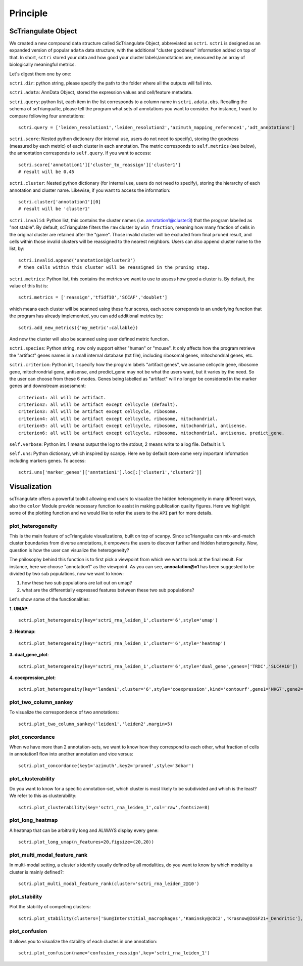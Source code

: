 Principle
============

ScTriangulate Object
---------------------

We created a new compound data structure called ScTriangulate Object, abbreviated as ``sctri``. ``sctri`` is designed as an expanded version of popular
``adata`` data structure, with the additional "cluster goodness" information added on top of that. In short, ``sctri`` stored your data and how good your 
cluster labels/annotations are, measured by an array of biologically meaningful metrics.

.. image:: ./_static/sctri_chop.png
    :height: 400px
    :width: 600px
    :align: center
    :target: target

Let's digest them one by one:

``sctri.dir``: python string, please specify the path to the folder where all the outputs will fall into.

``sctri.adata``: AnnData Object, stored the expression values and cell/feature metadata.

``sctri.query``: python list, each item in the list corresponds to a column name in ``sctri.adata.obs``. Recalling the schema of scTriangualte, please tell
the program what sets of annotations you want to consider. For instance, I want to compare following four annotations::

    sctri.query = ['leiden_resolution1','leiden_resolution2','azimuth_mapping_reference1','adt_annotations']

``sctri.score``: Nested python dictionary (for internal use, users do not need to specify), storing the goodness (measured by each metric) of each cluster in each annotation. The metric corresponds to 
``self.metrics`` (see below), the annontation corresponds to ``self.query``. If you want to access::

    sctri.score['annotation1']['cluster_to_reassign']['cluster1']
    # result will be 0.45

.. image:: ./_static/sctri_score_chop.png
    :height: 300px
    :width: 600px
    :align: center
    :target: target

``sctri.cluster``: Nested python dictionary (for internal use, users do not need to specify), storing the hierarchy of each annotation and cluster name. Likewise,
if you want to access the information::

    sctri.cluster['annotation1'][0]
    # result will be 'cluster1'

.. image:: ./_static/sctri_cluster_chop.png
    :height: 300px
    :width: 600px
    :align: center
    :target: target

``sctri.invalid``: Python list, this contains the cluster names (i.e. annotation1@cluster3) that the program labelled as "not stable". By default, scTriangulate
filters the ``raw`` cluster by ``win_fraction``, meaning how many fraction of cells in the original cluster are retained after the "game". Those invalid cluster will
be excluded from final ``pruned`` result, and cells within those invalid clusters will be reassigned to the nearest neighbors. Users can also append cluster name
to the list, by::

    sctri.invalid.append('annotation1@cluster3')
    # then cells within this cluster will be reassigned in the pruning step.

``sctri.metrics``: Python list, this contains the metrics we want to use to assess how good a cluster is. By default, the value of this list is::

    sctri.metrics = ['reassign','tfidf10','SCCAF','doublet'] 

which means each cluster will be scanned using these four scores, each score correponds to an underlying function that the program has already implemented, you 
can add additional metrics by::

    sctri.add_new_metrics({'my_metric':callable})

And now the cluster will also be scanned using user defined metric function.


``sctri.species``: Python string, now only support either "human" or "mouse". It only affects how the program retrieve the "artifact" genes names in a small
internal database (txt file), including ribosomal genes, mitochondrial genes, etc.

``sctri.criterion``: Python int, it specify how the program labels "artifact genes", we assume cellcycle gene, ribosome gene, mitochrondrial gene, antisense,
and predict_gene may not be what the users want, but it varies by the need. So the user can choose from these 6 modes. Genes being labelled as "artifact" will
no longer be considered in the marker genes and downstream assessment::

    criterion1: all will be artifact.
    criterion2: all will be artifact except cellcycle (default).
    criterion3: all will be artifact except cellcycle, ribosome.
    criterion4: all will be artifact except cellcycle, ribosome, mitochondrial.
    criterion5: all will be artifact except cellcycle, ribosome, mitochondrial, antisense.
    criterion6: all will be artifact except cellcycle, ribosome, mitochondrial, antisense, predict_gene.

``self.verbose``: Python int. 1 means output the log to the stdout, 2 means write to a log file. Default is 1.

``self.uns``: Python dictionary, which inspired by scanpy. Here we by default store some very important information including markers genes. To access::

    sctri.uns['marker_genes']['anntation1'].loc[:['cluster1','cluster2']]

.. image:: ./_static/sctri_uns_chop.png
    :height: 250px
    :width: 600px
    :align: center
    :target: target


.. _reference_to_visualization:

Visualization
----------------

scTriangulate offers a powerful toolkit allowing end users to visualize the hidden heterogeneity in many different ways, also the ``color`` Module
provide necessary function to assist in making publication quality figures. Here we highlight some of the plotting function and we would like to refer
the users to the ``API`` part for more details.

plot_heterogeneity
~~~~~~~~~~~~~~~~~~~~~

This is the main feature of scTriangulate visualizations, built on top of scanpy. Since scTriangualte can mix-and-match cluster boundaries from 
diverse annotations, it empowers the users to discover further and hidden heterogeneity. Now, question is how the user can visualize the heterogeneity?

.. image:: ./_static/plot_heterogeneity_chop.png
    :height: 200px
    :width: 600px
    :align: center
    :target: target

The philosophy behind this function is to first pick a viewpoint from which we want to look at the final result. For instance, here we choose "annotation1" as 
the viewpoint. As you can see, **annoatation@c1** has been suggested to be divided by two sub populations, now we want to know:

1. how these two sub populations are lait out on umap?
2. what are the differentially expressed features between these two sub populations?

Let's show some of the functionalities:

**1. UMAP**::

    sctri.plot_heterogeneity(key='sctri_rna_leiden_1',cluster='6',style='umap')

.. image:: ./_static/ph_umap.png
    :height: 300px
    :width: 500px
    :align: center
    :target: target

**2. Heatmap**::

    sctri.plot_heterogeneity(key='sctri_rna_leiden_1',cluster='6',style='heatmap')

.. image:: ./_static/ph_heatmap.png
    :height: 400px
    :width: 500px
    :align: center
    :target: target

**3. dual_gene_plot**::

    sctri.plot_heterogeneity(key='sctri_rna_leiden_1',cluster='6',style='dual_gene',genes=['TRDC','SLC4A10'])

.. image:: ./_static/ph_dual_gene.png
    :height: 350px
    :width: 500px
    :align: center
    :target: target

**4. coexpression_plot**::

    sctri.plot_heterogeneity(key='lenden1',cluster='6',style='coexpression',kind='contourf',gene1='NKG7',gene2='CD8A')

.. image:: ./_static/coexpression.png
    :height: 350px
    :width: 500px
    :align: center
    :target: target

plot_two_column_sankey
~~~~~~~~~~~~~~~~~~~~~~~~

To visualize the correspondence of two annotations::

    sctri.plot_two_column_sankey('leiden1','leiden2',margin=5)

.. image:: ./_static/two_column_sankey.png
    :height: 350px
    :width: 500px
    :align: center
    :target: target   

plot_concordance
~~~~~~~~~~~~~~~~~~

When we have more than 2 annotation-sets, we want to know how they correspond to each other, what fraction of cells in annotation1 flow into
another annotation and vice versus::

    sctri.plot_concordance(key1='azimuth',key2='pruned',style='3dbar')

.. image:: ./_static/3dbar.png
    :height: 400px
    :width: 500px
    :align: center
    :target: target

plot_clusterability
~~~~~~~~~~~~~~~~~~~~~~

Do you want to know for a specific annotation-set, which cluster is most likely to be subdivided and which is the least? We refer to this as
clusterability::

    sctri.plot_clusterability(key='sctri_rna_leiden_1',col='raw',fontsize=8)

.. image:: ./_static/plot_clusterability.png
    :height: 400px
    :width: 500px
    :align: center
    :target: target

plot_long_heatmap
~~~~~~~~~~~~~~~~~~~~~~

A heatmap that can be arbitrarily long and ALWAYS display every gene::

    sctri.plot_long_umap(n_features=20,figsize=(20,20))

.. image:: ./_static/long_heatmap.png
    :height: 400px
    :width: 500px
    :align: center
    :target: target

plot_multi_modal_feature_rank
~~~~~~~~~~~~~~~~~~~~~~~~~~~~~~~~

In multi-modal setting, a cluster's identify usually defined by all modalities, do you want to know by which modality a cluster is mainly defined?::

    sctri.plot_multi_modal_feature_rank(cluster='sctri_rna_leiden_2@10')

.. image:: ./_static/plot_multi_modal_feature_rank.png
    :height: 500px
    :width: 500px
    :align: center
    :target: target

plot_stability
~~~~~~~~~~~~~~~~~

Plot the stability of competing clusters::

    sctri.plot_stability(clusters=['Sun@Interstitial_macrophages','Kaminsky@cDC2','Krasnow@IGSF21+_Dendritic'],broke=True,top_ylim=[5,7])

.. image:: ./_static/plot_stability.png
    :height: 300px
    :width: 400px
    :align: center
    :target: target


plot_confusion
~~~~~~~~~~~~~~~~

It allows you to visualize the stability of each clustes in one annotation::

    sctri.plot_confusion(name='confusion_reassign',key='sctri_rna_leiden_1')

.. image:: ./_static/pc.png
    :height: 400px
    :width: 500px
    :align: center
    :target: target








